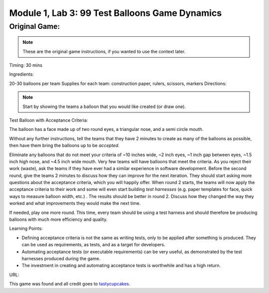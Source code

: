 Module |labmodule|\, Lab \ |labnum|\: 99 Test Balloons Game Dynamics
====================================================================

Original Game:
~~~~~~~~~~~~~~

.. note:: These are the original game instructions, if you wanted to use the context later.

Timing: 30 mins

Ingredients:

20-30 balloons per team
Supplies for each team: construction paper, rulers,
scissors, markers
Directions:

.. Note:: Start by showing the teams a balloon that you would like created (or draw one).

Test Balloon with Acceptance Criteria:

|image1|

The balloon has a face made up of two round eyes, a triangular nose, and a semi circle mouth. 

Without any further instructions, tell the teams that they have 2 minutes to create as many of the balloons as possible, then have them bring the balloons up to be `accepted`. 

Eliminate any balloons that do not meet your criteria of ~10 inches wide, ~2 inch eyes, ~1 inch gap between eyes, ~1.5 inch high nose, and ~4.5 inch wide mouth. Very few teams will have balloons that meet the criteria. As you reject their work (waste), ask the teams if they have ever had a similar experience in software development. Before the second round, give the teams 2 minutes to discuss how they can improve for the next iteration. They should start asking more questions about the acceptance criteria, which you will happily offer. When round 2 starts, the teams will now apply the acceptance criteria to their work and some will even start building `test harnesses` (e.g. paper templates for face, quick ways to measure balloon width, etc.) . The results should be better in round 2. Discuss how they changed the way they worked and what improvements they would make the next time.

If needed, play one more round. This time, every team should be using a test harness and should therefore be producing balloons with much more efficiency and quality.

Learning Points:

- Defining acceptance criteria is not the same as writing tests, only to be applied after something is produced. They can be used as requirements, as tests, and as a target for developers.
- Automating acceptance tests (or executable requirements) can be very useful, as demonstrated by the test harnesses produced during the game.
- The investment in creating and automating acceptance tests is worthwhile and has a high return.

URL:

This game was found and all credit goes to tastycupcakes_.

.. |labmodule| replace:: 1
.. |labnum| replace:: 3
.. |labdot| replace:: |labmodule|\ .\ |labnum|
.. |labund| replace:: |labmodule|\ _\ |labnum|
.. |labname| replace:: Lab\ |labdot|
.. |labnameund| replace:: Lab\ |labund|

.. |image1| image:: images/image1.png

.. _tastycupcakes: https://tastycupcakes.org/2009/06/99-test-balloons/